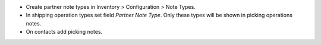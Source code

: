 * Create partner note types in Inventory > Configuration > Note Types.
* In shipping operation types set field `Partner Note Type`. Only these types will be shown in picking operations notes.
* On contacts add picking notes. 
